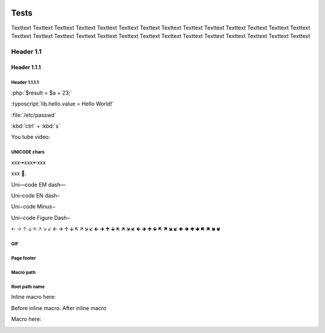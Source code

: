 .. _PageTests:

.. |TVLogoHeader| image:: /source/images/Pine_Script_logo_small.png
   :alt: Pine Script
   :align: right
   :width: 50
   :height: 50

.. image:: /source/images/Pine_Script_logo_small.png
   :alt: Pine Script
   :align: right
   :width: 50
   :height: 50



Tests
=====

Texttext Texttext Texttext Texttext Texttext Texttext Texttext Texttext Texttext 
Texttext Texttext Texttext Texttext Texttext Texttext Texttext Texttext 
Texttext Texttext Texttext Texttext Texttext Texttext Texttext Texttext Texttext Texttext Texttext 


Header 1.1
----------

Header 1.1.1
~~~~~~~~~~~~

Header 1.1.1.1
""""""""""""""

:php:`$result = $a + 23;`

:typoscript:`lib.hello.value = Hello World!`

:file:`/etc/passwd`

:kbd:`ctrl` + :kbd:`s`

You tube video:

.. youtube:: wNxO-aXY5Yw



UNICODE chars
""""""""""""""
xxx🠆xxx🠄xxx

xxx 💙.

Uni—code EM dash—

Uni–code EN dash–

Uni−code Minus−

Uni‒code Figure Dash‒

🡠 🡢 🡡 🡣 🡤 🡥 🡦 🡧 🡨 🡪 🡩 🡫 🡬 🡭 🡮 🡯 🡰 🡲 🡱 🡳 🡴 🡵 🡶 🡷 🡸 🡺 🡹 🡻 🡼 🡽 🡾 🡿 🢀 🢂 🢁 🢃 🢄 🢅 🢆 🢇



GIF
"""

.. image:: image/Test-GIF-01.gif

   

Page footer
"""""""""""

.. image:: images/TradingView-Logo-Block.svg
    :width: 400px
    :align: center



Macro path
""""""""""

.. image:: /source/images/TradingView-Logo-Block.svg
    :width: 400px
    :align: center



Root path name
""""""""""""""

.. image:: /images/TradingView-Logo-Block.svg


Inline macro here:

Before inline macro: |tvlogofooter| After inline macro

Macro here:

|tvlogofooter|

.. |tvlogofooter| image:: /source/images/TradingView-Logo-Block.svg
